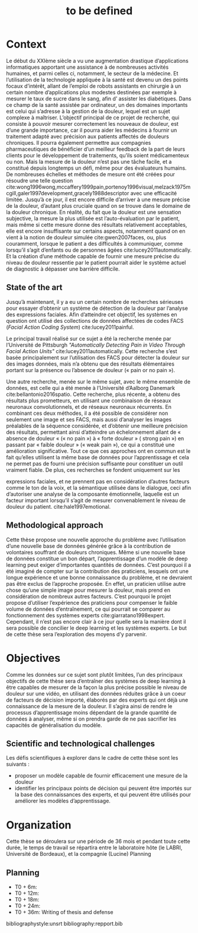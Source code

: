 #+OPTIONS: author:nil
#+OPTIONS: toc:nil
#+TITLE: to be defined
#+DATE:
#+LaTeX_CLASS: article
#+LATEX_HEADER: \usepackage{minted}

* Context
  Le début du XXIème siècle a vu une augmentation drastique d’applications informatiques
  apportant une assistance à de nombreuses activités humaines, et parmi celles ci, notamment, le
  secteur de la médecine. Et l’utilisation de la technologie appliquée à la santé est devenu un des
  points focaux d’intérêt, allant de l’emploi de robots assistants en chirurgie à un certain nombre
  d’applications plus modestes destinées par exemple à mesurer le taux de sucre dans le sang, afin d’
  assister les diabétiques.
  Dans ce champ de la santé assistée par ordinateur, un des domaines importants est celui qui
  s’adresse à la gestion de la douleur, lequel est un sujet complexe à maîtriser. L’objectif principal de
  ce projet de recherche, qui consiste à pouvoir mesurer correctement les nouveaux de douleur, est
  d’une grande importance, car il pourra aider les médecins à fournir un traitement adapté avec
  précision aux patients affectés de douleurs chroniques. Il pourra également permettre aux
  compagnies pharmaceutiques de bénéficier d’un meilleur feedback de la part de leurs clients pour le
  développement de traitements, qu’ils soient médicamenteux ou non.
  Mais la mesure de la douleur n’est pas une tâche facile, et a constitué depuis longtemps un
  défi, même pour des évaluateurs humains. De nombreuses échelles et méthodes de mesure ont été
  créées pour résoudre une telle question cite:wong1996wong,mccaffery1999pain,portenoy1996visual,melzack1975mcgill,galer1997development,gracely1988descriptor
  avec une efficacité limitée. Jusqu’à ce jour, il
  est encore difficile d’arriver à une mesure précise de la douleur, d’autant plus cruciale quand on se
  trouve dans le domaine de la douleur chronique.
  En réalité, du fait que la douleur est une sensation subjective, la mesure la plus utilisée est
  l’auto-évaluation par le patient, mais même si cette mesure donne des résultats relativement
  acceptables, elle est encore insuffisante sur certains aspects, notamment quand on en vient à la
  notion de douleur simulée cite:gwen2007faces,
  ou, plus couramment, lorsque le patient a des difficultés à communiquer,
  comme lorsqu’il s’agit d’enfants ou de personnes âgées cite:lucey2011automatically.
  Et la création d’une méthode capable de fournir une mesure précise du niveau de douleur
  ressentie par le patient pourrait aider le système actuel de diagnostic à dépasser une barrière
  difficile.


** State of the art
   Jusqu’à maintenant, il y a eu un certain nombre de recherches sérieuses pour essayer
   d’obtenir un système de détection de la douleur par l’analyse des expressions faciales. Afin
   d’atteindre cet objectif, les systèmes en question ont utilisé des collections de données affectées de
   codes FACS (/Facial Action Coding System/) cite:lucey2011painful.

   Le principal travail réalisé sur ce sujet a été la recherche menée par l’Université de Pittsburgh
   /"Automatically Detecting Pain in Video Through Facial Action
   Units"/ cite:lucey2011automatically. Cette recherche s’est basée
   principalement sur l’utilisation des FACS pour détecter la douleur sur des images données, mais n’a
   obtenu que des résultats élémentaires portant sur la présence ou l’absence de douleur (« pain or no
   pain »).

   Une autre recherche, menée sur le même sujet, avec le même ensemble de données, est celle
   qui a été menée à l’Université d’Aalborg Danemark cite:bellantonio2016spatio.
   Cette recherche, plus récente, a
   obtenu des résultats plus prometteurs, en utilisant une combinaison de réseaux neuronaux
   convolutionnels, et de réseaux neuronaux récurrents. En combinant ces deux méthodes, il a été
   possible de considérer non seulement une image et ses FACS, mais aussi d’analyser les images
   préalables de la séquence considérée, et d’obtenir une meilleure précision des résultats, permettant
   ainsi d’atteindre un échelonnement allant de « absence de douleur « (« no pain ») à « forte
   douleur » ( strong pain ») en passant par « faible douleur » (« weak pain »), ce qui a constitué une
   amélioration significative.
   Tout ce que ces approches ont en commun est le fait qu’elles utilisent la même base de
   données pour l’apprentissage et cela ne permet pas de fourni une précision suffisante pour
   constituer un outil vraiment fiable. De plus, ces recherches se fondent uniquement sur les

   expressions faciales, et ne prennent pas en considération d’autres facteurs comme le ton de la voix,
   et la sémantique utilisée dans le dialogue, ceci afin d’autoriser une analyse de la composante
   émotionnelle, laquelle est un facteur important lorsqu’il s’agit de mesurer convenablement le niveau
   de douleur du patient. cite:hale1997emotional.

** Methodological approach
   Cette thèse propose une nouvelle approche du problème avec l’utilisation d’une nouvelle base
   de données générée grâce à la contribution de volontaires souffrant de douleurs chroniques. Même
   si une nouvelle base de données constitue un bon départ, l’apprentissage d’un modèle de deep
   learning peut exiger d’importantes quantités de données.
   C’est pourquoi il a été imaginé de compter sur la contribution des praticiens, lesquels ont une
   longue expérience et une bonne connaissance du problème, et ne devraient pas être exclus de
   l’approche proposée. En effet, un praticien utilise autre chose qu’une simple image pour mesurer la
   douleur, mais prend en considération de nombreux autres facteurs. C’est pourquoi le projet propose
   d’utiliser l’expérience des praticiens pour compenser le faible volume de données d’entraînement,
   ce qui pourrait se comparer au fonctionnement des systèmes experts cite:giarratano1998expert.
   Cependant, il n’est pas encore clair à ce jour quelle sera la manière dont il sera possible de
   concilier le deep learning et les systèmes experts. Le but de cette thèse sera l’exploration des
   moyens d’y parvenir.


* Objectives
  Comme les données sur ce sujet sont plutôt limitées, l’un des principaux objectifs de cette
  thèse sera d’entraîner des systèmes de deep learning à être capables de mesurer de la façon la plus
  précise possible le niveau de douleur sur une vidéo, en utilisant des données réduites grâce à un
  coeur de facteurs de décision importé, élaborés par des experts qui ont déjà une connaissance de la
  mesure de la douleur. Il s’agira ainsi de rendre le processus d’apprentissage moins dépendant de la
  grande quantité de données à analyser, même si on prendra garde de ne pas sacrifier les capacités de
  généralisation du modèle.
** Scientific and technological challenges
   Les défis scientifiques à explorer dans le cadre de cette thèse sont les suivants :

   - proposer un modèle capable de fournir efficacement une mesure de la douleur
   - identifier les principaux points de décision qui peuvent être importés sur
     la base des connaissances des experts, et qui peuvent être utilisés pour
     améliorer les modèles d’apprentissage.

* Organization
  Cette thèse se déroulera sur une période de 36 mois et pendant toute cette durée, le temps de
  travail se répartira entre le laboratoire hôte (le LABRI, Université de Bordeaux), et la compagnie
  (Lucine)
  Planning
** Planning
   - T0 + 6m:
   - T0 + 12m:
   - T0 + 18m:
   - T0 + 24m:
   - T0 + 36m: Writing of thesis and defense



bibliographystyle:unsrt
bibliography:repport.bib
